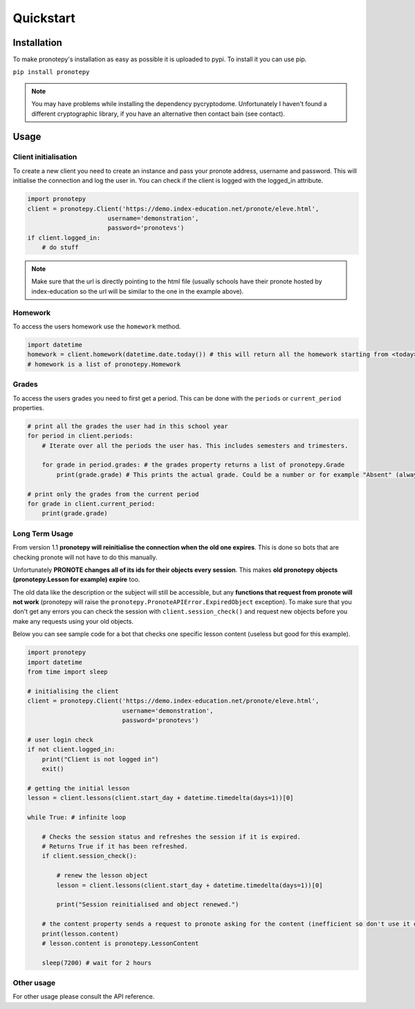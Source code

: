 Quickstart
==========

Installation
------------
To make pronotepy's installation as easy as possible it is uploaded to pypi. To install it you can use pip.

``pip install pronotepy``

.. note:: You may have problems while installing the dependency pycryptodome. Unfortunately I haven't found a different cryptographic library, if you have an alternative then contact bain (see contact).

Usage
-----

Client initialisation
^^^^^^^^^^^^^^^^^^^^^
To create a new client you need to create an instance and pass your pronote address, username and password.
This will initialise the connection and log the user in. You can check if the client is logged with the logged_in attribute.

.. code-block:: python

    import pronotepy
    client = pronotepy.Client('https://demo.index-education.net/pronote/eleve.html',
                          username='demonstration',
                          password='pronotevs')
    if client.logged_in:
        # do stuff

.. note:: Make sure that the url is directly pointing to the html file (usually schools have their pronote hosted by index-education so the url will be similar to the one in the example above).

Homework
^^^^^^^^
To access the users homework use the ``homework`` method.

.. code-block:: python

    import datetime
    homework = client.homework(datetime.date.today()) # this will return all the homework starting from <today>
    # homework is a list of pronotepy.Homework

Grades
^^^^^^
To access the users grades you need to first get a period. This can be done with the ``periods`` or ``current_period``
properties.

.. code-block:: python

    # print all the grades the user had in this school year
    for period in client.periods:
        # Iterate over all the periods the user has. This includes semesters and trimesters.

        for grade in period.grades: # the grades property returns a list of pronotepy.Grade
            print(grade.grade) # This prints the actual grade. Could be a number or for example "Absent" (always a string)

    # print only the grades from the current period
    for grade in client.current_period:
        print(grade.grade)

Long Term Usage
^^^^^^^^^^^^^^^
From version 1.1 **pronotepy will reinitialise the connection when the old one expires**. This is done so bots that are checking pronote
will not have to do this manually.

Unfortunately **PRONOTE changes all of its ids for their objects every session**.
This makes **old pronotepy objects (pronotepy.Lesson for example) expire** too.

The old data like the description or the subject will still be accessible,
but any **functions that request from pronote will not work** (pronotepy will raise the ``pronotepy.PronoteAPIError.ExpiredObject`` exception).
To make sure that you don't get any errors you can check the session with ``client.session_check()`` and request new objects before you make any requests using your old objects.

Below you can see sample code for a bot that checks one specific lesson content (useless but good for this example).

.. code-block:: python

    import pronotepy
    import datetime
    from time import sleep

    # initialising the client
    client = pronotepy.Client('https://demo.index-education.net/pronote/eleve.html',
                              username='demonstration',
                              password='pronotevs')

    # user login check
    if not client.logged_in:
        print("Client is not logged in")
        exit()

    # getting the initial lesson
    lesson = client.lessons(client.start_day + datetime.timedelta(days=1))[0]

    while True: # infinite loop

        # Checks the session status and refreshes the session if it is expired.
        # Returns True if it has been refreshed.
        if client.session_check():

            # renew the lesson object
            lesson = client.lessons(client.start_day + datetime.timedelta(days=1))[0]

            print("Session reinitialised and object renewed.")

        # the content property sends a request to pronote asking for the content (inefficient so don't use it often)
        print(lesson.content)
        # lesson.content is pronotepy.LessonContent

        sleep(7200) # wait for 2 hours

Other usage
^^^^^^^^^^^
For other usage please consult the API reference.